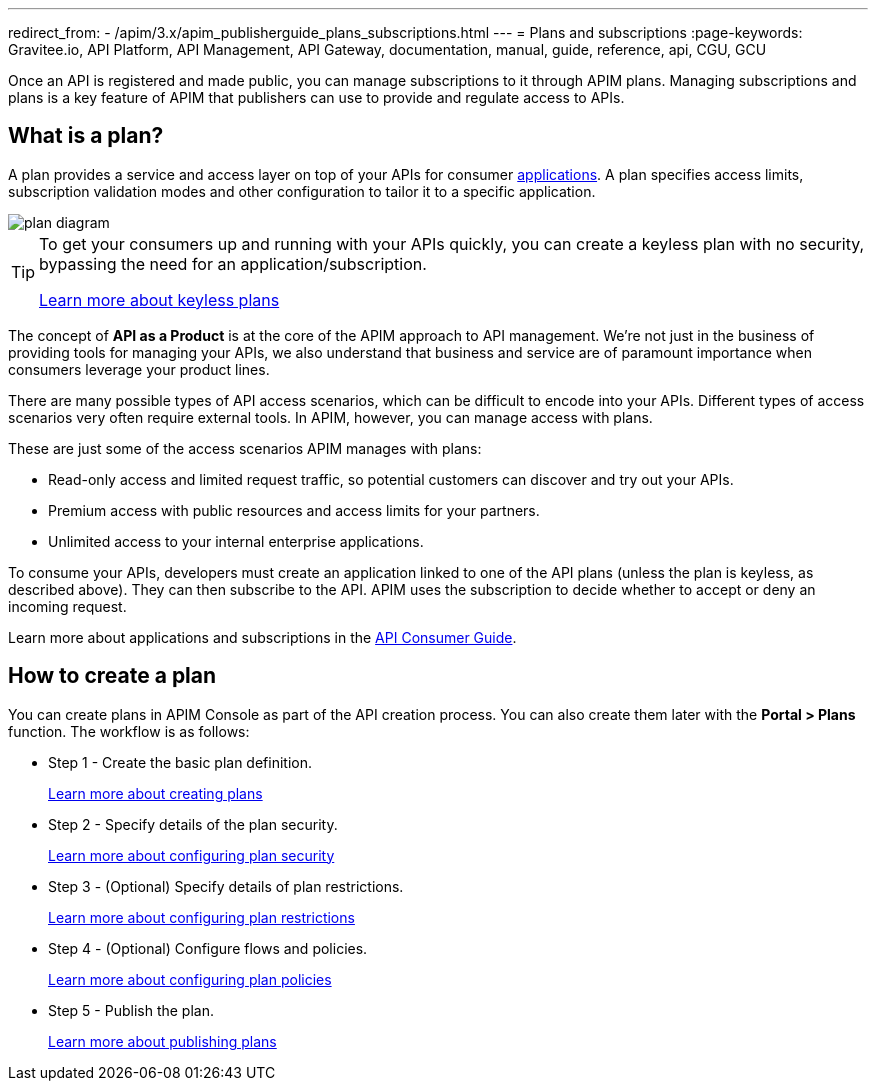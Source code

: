 ---
redirect_from:
  - /apim/3.x/apim_publisherguide_plans_subscriptions.html
---
= Plans and subscriptions
:page-keywords: Gravitee.io, API Platform, API Management, API Gateway, documentation, manual, guide, reference, api, CGU, GCU

Once an API is registered and made public, you can manage subscriptions to it through APIM plans. Managing subscriptions and plans is a key feature of APIM that publishers can use to provide and regulate access to APIs.

== What is a plan?

A plan provides a service and access layer on top of your APIs for consumer link:/Guides/apim/current/introduction.html#application[applications^].
A plan specifies access limits, subscription validation modes and other configuration to tailor it to a specific application.

image::apim/3.x/api-publisher-guide/plans-subscriptions/plan-diagram.png[]

[TIP]
====
To get your consumers up and running with your APIs quickly, you can create a keyless plan with no security, bypassing the need for an application/subscription.

link:./plan-security.html#keyless_plans[Learn more about keyless plans^]
====

The concept of **API as a Product** is at the core of the APIM approach to API management.
We're not just in the business of providing tools for managing your APIs, we also understand that business and service are of paramount importance when consumers leverage your product lines.

There are many possible types of API access scenarios, which can be difficult to encode into your APIs. Different types of access scenarios very often require external tools. In APIM, however, you can manage access with plans.

These are just some of the access scenarios APIM manages with plans:

* Read-only access and limited request traffic, so potential customers can discover and try out your APIs.
* Premium access with public resources and access limits for your partners.
* Unlimited access to your internal enterprise applications.

To consume your APIs, developers must create an application linked to one of the API plans (unless the plan is keyless, as described above).
They can then subscribe to the API. APIM uses the subscription to decide whether to accept or deny an incoming request.

Learn more about applications and subscriptions in the link:../../consumer-guide/introduction.html[API Consumer Guide^].

== How to create a plan

You can create plans in APIM Console as part of the API creation process. You can also create them later with the *Portal > Plans* function.
The workflow is as follows:

* Step 1 - Create the basic plan definition.
+
link:./create-plan.html[Learn more about creating plans]
* Step 2 - Specify details of the plan security.
+
link:./plan-security.html[Learn more about configuring plan security]
* Step 3 - (Optional) Specify details of plan restrictions.
+
link:./plan-restrictions.html[Learn more about configuring plan restrictions]
* Step 4 - (Optional) Configure flows and policies.
+
link:./plan-policies.html[Learn more about configuring plan policies]
* Step 5 - Publish the plan.
+
link:./plan-publish.html[Learn more about publishing plans]

